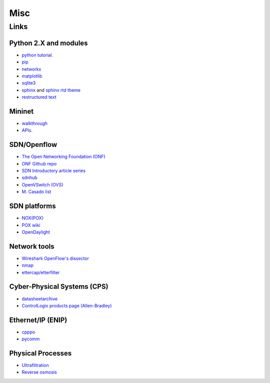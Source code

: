 .. MISC {{{1
.. _misc:

********************
Misc
********************

.. LINKS {{{2

======================
Links
======================

.. PYTHON {{{3

Python 2.X and modules
-----------------------

* `python tutorial <https://docs.python.org/2/tutorial/index.html>`_.
* `pip <https://pip.pypa.io/en/stable/>`_
* `networkx <http://networkx.github.io/>`_
* `matplotlib <http://matplotlib.org/>`_
* `sqlite3 <https://docs.python.org/2/library/sqlite3.html>`_
* `sphinx <http://sphinx-doc.org/>`_ and
  `sphinx rtd theme <https://github.com/snide/sphinx_rtd_theme>`_
* `restructured text
  <http://docutils.sourceforge.net/docs/user/rst/quickstart.html>`_


.. MININET {{{3

Mininet
-----------------------

* `walkthrough <http://mininet.org/walkthrough/>`_ 
* `APIs <https://github.com/mininet/mininet/wiki/Introduction-to-Mininet>`_.


.. SDN OPENFLOW {{{3

SDN/Openflow
-------------

* `The Open Networking Foundation (ONF) <https://www.opennetworking.org/>`_
* `ONF Github repo <http://opennetworkingfoundation.github.io/libfluid/index.html>`_
* `SDN  Introductory article series <http://thenewstack.io/defining-software-defined-networking-part-1/>`_
* `sdnhub <http://sdnhub.org/>`_
* `OpenVSwitch (OVS) <http://openvswitch.org/>`_
* `M. Casado list <http://yuba.stanford.edu/~casado/of-sw.html>`_


.. SDN PLATFORM {{{3

SDN platforms
---------------

* `NOX(POX) <http://www.noxrepo.org/>`_
* `POX wiki <https://openflow.stanford.edu/display/ONL/POX+Wiki>`_
* `OpenDaylight <https://www.opendaylight.org/>`_


.. NETWORK TOOLS {{{3

Network tools
-------------

* `Wireshark OpenFlow's dissector <https://wiki.wireshark.org/OpenFlow>`_
* `nmap <https://nmap.org/>`_
* `ettercap/etterfilter <https://ettercap.github.io/ettercap/>`_


.. CPS {{{3

Cyber-Physical Systems (CPS)
-----------------------------

* `datasheetarchive <http://www.datasheetarchive.com/>`_
* `ControlLogix products page (Allen-Bradley) <http://ab.rockwellautomation.com/programmable-controllers/controllogix#overview>`_ 


.. ENIP {{{3

Ethernet/IP (ENIP)
------------------

* `cpppo <https://github.com/pjkundert/cpppo>`_
* `pycomm <https://github.com/ruscito/pycomm>`_

.. PHYSICAL PROCESSES {{{3

Physical Processes
-------------------

* `Ultrafiltration <https://en.wikipedia.org/wiki/Ultrafiltration>`_
* `Reverse osmosis <https://en.wikipedia.org/wiki/Reverse_osmosis>`_
